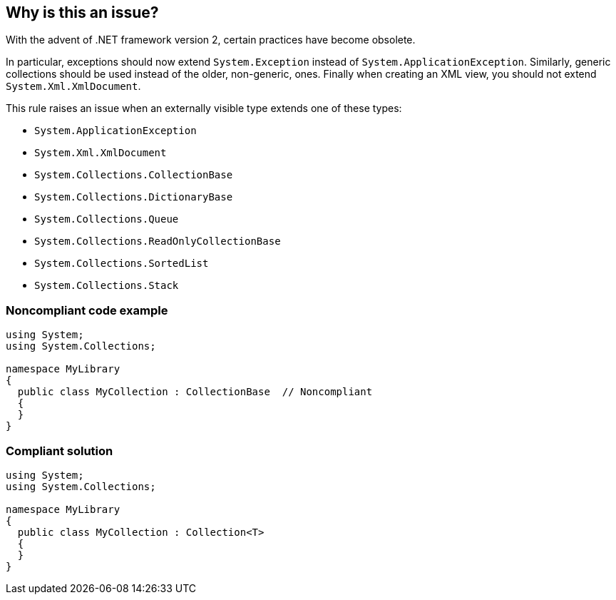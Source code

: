 == Why is this an issue?

With the advent of .NET framework version 2, certain practices have become obsolete.

In particular, exceptions should now extend ``++System.Exception++`` instead of ``++System.ApplicationException++``. Similarly, generic collections should be used instead of the older, non-generic, ones. Finally when creating an XML view, you should not extend ``++System.Xml.XmlDocument++``.

This rule raises an issue when an externally visible type extends one of these types:

* ``++System.ApplicationException++``
* ``++System.Xml.XmlDocument++``
* ``++System.Collections.CollectionBase++``
* ``++System.Collections.DictionaryBase++``
* ``++System.Collections.Queue++``
* ``++System.Collections.ReadOnlyCollectionBase++``
* ``++System.Collections.SortedList++``
* ``++System.Collections.Stack++``


=== Noncompliant code example

[source,csharp]
----
using System;
using System.Collections;

namespace MyLibrary
{
  public class MyCollection : CollectionBase  // Noncompliant
  {
  }
}
----


=== Compliant solution

[source,csharp]
----
using System;
using System.Collections;

namespace MyLibrary
{
  public class MyCollection : Collection<T>
  {
  }
}
----


ifdef::env-github,rspecator-view[]

'''
== Implementation Specification
(visible only on this page)

=== Message

Refactor this type not to derive from an outdated type '{0}'.


endif::env-github,rspecator-view[]
